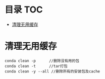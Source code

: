 * 目录                                                                  :TOC:
- [[#清理无用缓存][清理无用缓存]]

* 清理无用缓存
  #+begin_src anaconda
    conda clean -p      //删除没有用的包
    conda clean -t      //tar打包
    conda clean -y --all //删除所有的安装包及cache
  #+end_src

